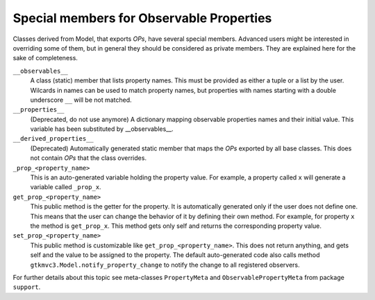 =========================================
Special members for Observable Properties
=========================================

Classes derived from Model, that exports *OPs*, have several special
members. Advanced users might be interested in overriding some of them,
but in general they should be considered as private members. They are
explained here for the sake of completeness.

``__observables__``
   A class (static) member that lists property
   names. This must be provided as either a tuple or a list by the
   user. Wilcards in names can be used to match property names, but
   properties with names starting with a double underscore
   ``__`` will be not matched.

``__properties__``
   (Deprecated, do not use anymore) A dictionary mapping
   observable properties names and their initial value. This
   variable has been substituted by __observables__. 
 
``__derived_properties__``
   (Deprecated) Automatically generated static member
   that maps the *OPs* exported by all base classes. This does not
   contain *OPs* that the class overrides.
 
``_prop_<property_name>``
   This is an
   auto-generated variable holding the property value. For example,
   a property called ``x`` will generate a variable called
   ``_prop_x``.
 
``get_prop_<property_name>``
   This public method
   is the getter for the property. It is automatically generated only
   if the user does not define one. This means that the user can change
   the behavior of it by defining their own method.  For example, for
   property ``x`` the method is ``get_prop_x``.  This
   method gets only self and returns the corresponding property value.
 
``set_prop_<property_name>``
   This public method
   is customizable like 
   ``get_prop_<property_name>``.  This does not return
   anything, and gets self and the value to be assigned to the
   property. The default auto-generated code also calls method
   ``gtkmvc3.Model.notify_property_change`` to notify the
   change to all registered observers.
 

For further details about this topic see meta-classes ``PropertyMeta``
and ``ObservablePropertyMeta`` from package ``support``.

